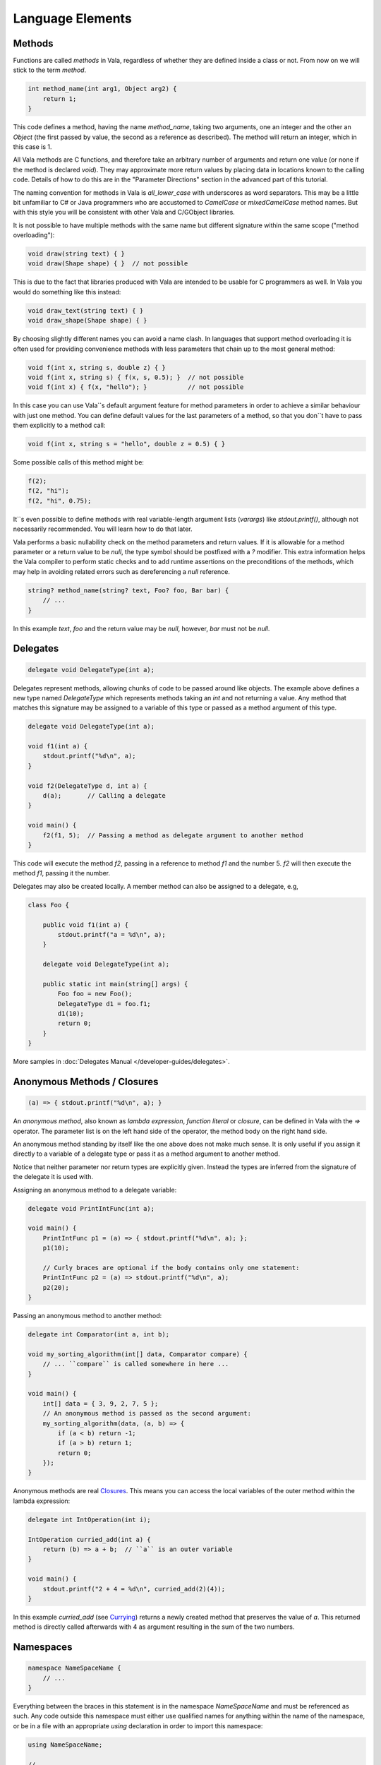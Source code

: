 Language Elements
=================

Methods
-------

Functions are called *methods* in Vala, regardless of whether they are defined inside a class or not.  From now on we will stick to the term *method*.

.. code-block:: vala

   int method_name(int arg1, Object arg2) {
       return 1;
   }

This code defines a method, having the name *method_name*, taking two arguments, one an integer and the other an *Object* (the first passed by value, the second as a reference as described).  The method will return an integer, which in this case is 1.

All Vala methods are C functions, and therefore take an arbitrary number of arguments and return one value (or none if the method is declared *void*).  They may approximate more return values by placing data in locations known to the calling code.  Details of how to do this are in the "Parameter Directions" section in the advanced part of this tutorial.

The naming convention for methods in Vala is *all_lower_case* with underscores as word separators.  This may be a little bit unfamiliar to C# or Java programmers who are accustomed to *CamelCase* or *mixedCamelCase* method names.  But with this style you will be consistent with other Vala and C/GObject libraries.

It is not possible to have multiple methods with the same name but different signature within the same scope ("method overloading"):

.. code-block:: vala

   void draw(string text) { }
   void draw(Shape shape) { }  // not possible

This is due to the fact that libraries produced with Vala are intended to be usable for C programmers as well. In Vala you would do something like this instead:

.. code-block:: vala

   void draw_text(string text) { }
   void draw_shape(Shape shape) { }

By choosing slightly different names you can avoid a name clash.  In languages that support method overloading it is often used for providing convenience methods with less parameters that chain up to the most general method:

.. code-block:: vala

   void f(int x, string s, double z) { }
   void f(int x, string s) { f(x, s, 0.5); }  // not possible
   void f(int x) { f(x, "hello"); }           // not possible

In this case you can use Vala``s default argument feature for method parameters in order to achieve a similar behaviour with just one method.  You can define default values for the last parameters of a method, so that you don``t have to pass them explicitly to a method call:

.. code-block:: vala

   void f(int x, string s = "hello", double z = 0.5) { }

Some possible calls of this method might be:

.. code-block:: vala

   f(2);
   f(2, "hi");
   f(2, "hi", 0.75);

It``s even possible to define methods with real variable-length argument lists (*varargs*) like *stdout.printf()*, although not necessarily recommended.  You will learn how to do that later.

Vala performs a basic nullability check on the method parameters and return values.  If it is allowable for a method parameter or a return value to be `null`, the type symbol should be postfixed with a `?` modifier.  This extra information helps the Vala compiler to perform static checks and to add runtime assertions on the preconditions of the methods, which may help in avoiding related errors such as dereferencing a `null` reference.

.. code-block:: vala

   string? method_name(string? text, Foo? foo, Bar bar) {
       // ...
   }

In this example `text`, `foo` and the return value may be `null`, however, `bar` must not be `null`.

Delegates
---------

.. code-block:: vala

   delegate void DelegateType(int a);

Delegates represent methods, allowing chunks of code to be passed around like objects.  The example above defines a new type named *DelegateType* which represents methods taking an *int* and not returning a value.  Any method that matches this signature may be assigned to a variable of this type or passed as a method argument of this type.

.. code-block:: vala

   delegate void DelegateType(int a);

   void f1(int a) {
       stdout.printf("%d\n", a);
   }

   void f2(DelegateType d, int a) {
       d(a);       // Calling a delegate
   }

   void main() {
       f2(f1, 5);  // Passing a method as delegate argument to another method
   }

This code will execute the method *f2*, passing in a reference to method *f1* and the number 5.  *f2* will then execute the method *f1*, passing it the number.

Delegates may also be created locally. A member method can also be assigned to a delegate, e.g,

.. code-block:: vala

   class Foo {

       public void f1(int a) {
           stdout.printf("a = %d\n", a);
       }

       delegate void DelegateType(int a);

       public static int main(string[] args) {
           Foo foo = new Foo();
           DelegateType d1 = foo.f1;
           d1(10);
           return 0;
       }
   }

More samples in :doc:`Delegates Manual </developer-guides/delegates>`.

Anonymous Methods / Closures
----------------------------

.. code-block:: vala

   (a) => { stdout.printf("%d\n", a); }

An *anonymous method*, also known as *lambda expression*, *function literal* or *closure*, can be defined in Vala with the `=>` operator.  The parameter list is on the left hand side of the operator, the method body on the right hand side.

An anonymous method standing by itself like the one above does not make much sense.  It is only useful if you assign it directly to a variable of a delegate type or pass it as a method argument to another method.

Notice that neither parameter nor return types are explicitly given.  Instead the types are inferred from the signature of the delegate it is used with.

Assigning an anonymous method to a delegate variable:

.. code-block:: vala

   delegate void PrintIntFunc(int a);

   void main() {
       PrintIntFunc p1 = (a) => { stdout.printf("%d\n", a); };
       p1(10);

       // Curly braces are optional if the body contains only one statement:
       PrintIntFunc p2 = (a) => stdout.printf("%d\n", a);
       p2(20);
   }

Passing an anonymous method to another method:

.. code-block:: vala

   delegate int Comparator(int a, int b);

   void my_sorting_algorithm(int[] data, Comparator compare) {
       // ... ``compare`` is called somewhere in here ...
   }

   void main() {
       int[] data = { 3, 9, 2, 7, 5 };
       // An anonymous method is passed as the second argument:
       my_sorting_algorithm(data, (a, b) => {
           if (a < b) return -1;
           if (a > b) return 1;
           return 0;
       });
   }

Anonymous methods are real `Closures <http://en.wikipedia.org/wiki/Closure_(computer_science)>`_. This means you can access the local variables of the outer method within the lambda expression:

.. code-block:: vala

   delegate int IntOperation(int i);

   IntOperation curried_add(int a) {
       return (b) => a + b;  // ``a`` is an outer variable
   }

   void main() {
       stdout.printf("2 + 4 = %d\n", curried_add(2)(4));
   }

In this example *curried_add* (see `Currying <http://en.wikipedia.org/wiki/Currying>`_) returns a newly created method that preserves the value of *a*. This returned method is directly called afterwards with 4 as argument resulting in the sum of the two numbers.

Namespaces
----------

.. code-block:: vala

   namespace NameSpaceName {
       // ...
   }

Everything between the braces in this statement is in the namespace *NameSpaceName* and must be referenced as such.  Any code outside this namespace must either use qualified names for anything within the name of the namespace, or be in a file with an appropriate `using` declaration in order to import this namespace:

.. code-block:: vala

   using NameSpaceName;

   // ...

For example, if the namespace *Gtk* is imported with `using Gtk;` you can simply write *Window* instead of *Gtk.Window*. A fully qualified name would only be necessary in case of ambiguity, for example between *GLib.Object* and *Gtk.Object*.

The namespace *GLib* is imported by default.  Imagine an invisible `using GLib;` line at the beginning of every Vala file.

Everything that you don``t put into a separate namespace will land in the anonymous global namespace.  If you have to reference the global namespace explicitly due to ambiguity you can do that with the `global::` prefix.

Namespaces can be nested, either by nesting one declaration inside another, or by giving a name of the form *NameSpace1.NameSpace2*.

Several other types of definition can declare themselves to be inside a namespace by following the same naming convention, e.g. `class NameSpace1.Test { ... }`.  Note that when doing this, the final namespace of the definition will be the one the declaration is nested in plus the namespaces declared in the definition.

Structs
-------

.. code-block:: vala

   struct StructName {
       public int a;
   }

defines a `struct` type, i.e. a compound value type.  A Vala struct may have methods in a limited way and also may have private members, meaning the explicit `public` access modifier is required.

.. code-block:: vala

   struct Color {
       public double red;
       public double green;
       public double blue;
   }

This is how you can initialise a struct:

.. code-block:: vala

   // without type inference
   Color c1 = Color();  // or Color c1 = {};
   Color c2 = { 0.5, 0.5, 1.0 };
   Color c3 = Color() {
       red = 0.5,
       green = 0.5,
       blue = 1.0
   };

   // with type inference
   var c4 = Color();
   var c5 = Color() {
       red = 0.5,
       green = 0.5,
       blue = 1.0
   };

Structs are stack/inline allocated and copied on assignment.

To define an array of structs, please see the `FAQ <guides/faq#how-do-i-create-an-array-of-structs>`_

Classes
-------

.. code-block:: vala

   class ClassName : SuperClassName, InterfaceName {
   }

Defines a class, i.e. a reference type. In contrast to structs, instances of classes are heap allocated. There is much more syntax related to classes, which is discussed more fully in the section about object oriented programming.

Interfaces
----------

.. code-block:: vala

   interface InterfaceName : SuperInterfaceName {
   }

Defines an interface, i.e. a non instantiable type. In order to create an instance of an interface you must first implement its abstract methods in a non-abstract class. Vala interfaces are more powerful than Java or C# interfaces. In fact, they can be used as `mixins <https://en.wikipedia.org/wiki/Mixin>`_. The details of interfaces are described in the section about object oriented programming.
